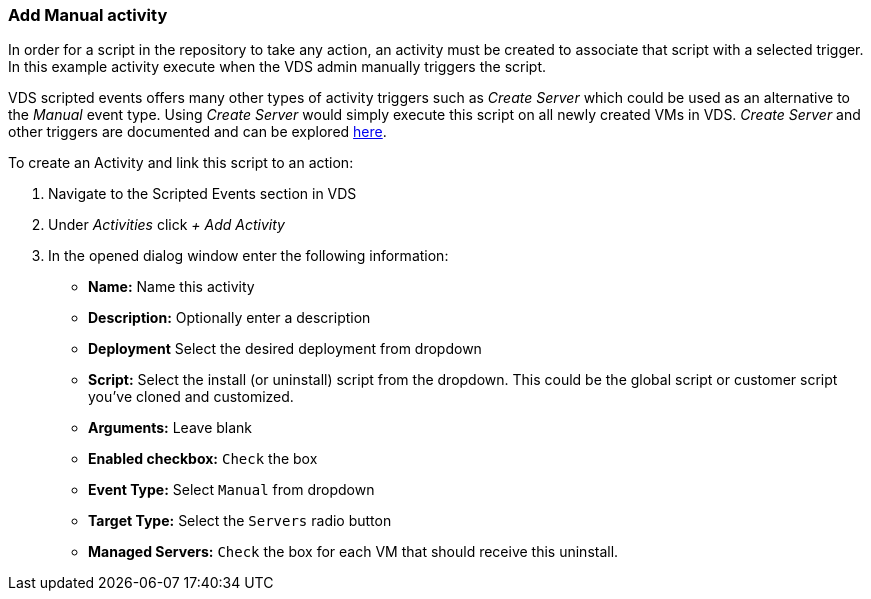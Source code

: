 === Add Manual activity
In order for a script in the repository to take any action, an activity must be created to associate that script with a selected trigger. In this example activity execute when the VDS admin manually triggers the script.

VDS scripted events offers many other types of activity triggers such as _Create Server_ which could be used as an alternative to the _Manual_ event type. Using _Create Server_ would simply execute this script on all newly created VMs in VDS. _Create Server_ and other triggers are documented and can be explored link:Management.Scripted_Events.scripted_events.html[here].

.To create an Activity and link this script to an action:
. Navigate to the Scripted Events section in VDS
. Under _Activities_ click _+ Add Activity_
. In the opened dialog window enter the following information:
* *Name:* Name this activity
* *Description:* Optionally enter a description
* *Deployment* Select the desired deployment from dropdown
* *Script:* Select the install (or uninstall) script from the dropdown.  This could be the global script or customer script you've cloned and customized.
* *Arguments:* Leave blank
* *Enabled checkbox:* `Check` the box
* *Event Type:* Select `Manual` from dropdown
* *Target Type:* Select the `Servers` radio button
* *Managed Servers:* `Check` the box for each VM that should receive this uninstall.
